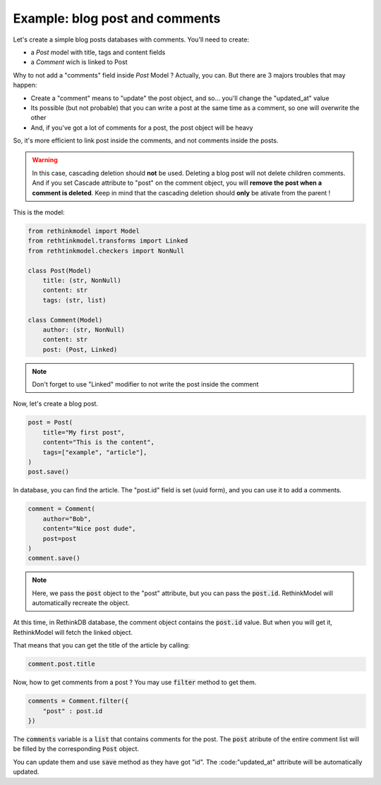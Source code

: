 Example: blog post and comments
===============================

Let's create a simple blog posts databases with comments. You'll need to create:

- a `Post` model with title, tags and content fields
- a `Comment` wich is linked to Post

Why to not add a "comments" field inside `Post` Model ? Actually, you can. But there are 3 majors troubles that may happen:

- Create a "comment" means to "update" the post object, and so... you'll change the "updated_at" value
- Its possible (but not probable) that you can write a post at the same time as a comment, so one will overwrite the other
- And, if you've got a lot of comments for a post, the post object will be heavy

So, it's more efficient to link post inside the comments, and not comments inside the posts.

.. warning::

    In this case, cascading deletion should **not** be used. Deleting a blog post will not delete children comments. And if you set Cascade attribute to "post" on the comment object, you will **remove the post when a comment is deleted**. Keep in mind that the cascading deletion should **only** be ativate from the parent !

This is the model:

.. code-block::

    from rethinkmodel import Model
    from rethtinkmodel.transforms import Linked
    from rethtinkmodel.checkers import NonNull

    class Post(Model)
        title: (str, NonNull)
        content: str
        tags: (str, list)

    class Comment(Model)
        author: (str, NonNull)
        content: str
        post: (Post, Linked)

.. note::

    Don't forget to use "Linked" modifier to not write the post inside the comment


Now, let's create a blog post.


.. code-block::

    post = Post(
        title="My first post",
        content="This is the content",
        tags=["example", "article"],
    )
    post.save()

In database, you can find the article. The "post.id" field is set (uuid form), and you can use it to add a comments.

.. code-block::

    comment = Comment(
        author="Bob",
        content="Nice post dude",
        post=post
    )
    comment.save()

.. note::

    Here, we pass the :code:`post` object to the "post" attribute, but you can pass the :code:`post.id`. RethinkModel will automatically recreate the object.

At this time, in RethinkDB database, the comment object contains the :code:`post.id` value. But when you will get it, RethinkModel will fetch the linked object.

That means that you can get the title of the article by calling:

.. code-block::

    comment.post.title


Now, how to get comments from a post ? You may use :code:`filter` method to get them.

.. code-block::

    comments = Comment.filter({
        "post" : post.id
    })


The :code:`comments` variable is a :code:`list` that contains comments for the post. The :code:`post` atribute of the entire comment list will be filled by the corresponding :code:`Post` object.

You can update them and use :code:`save` method as they have got "id". The :code:"updated_at" attribute will be automatically updated.
